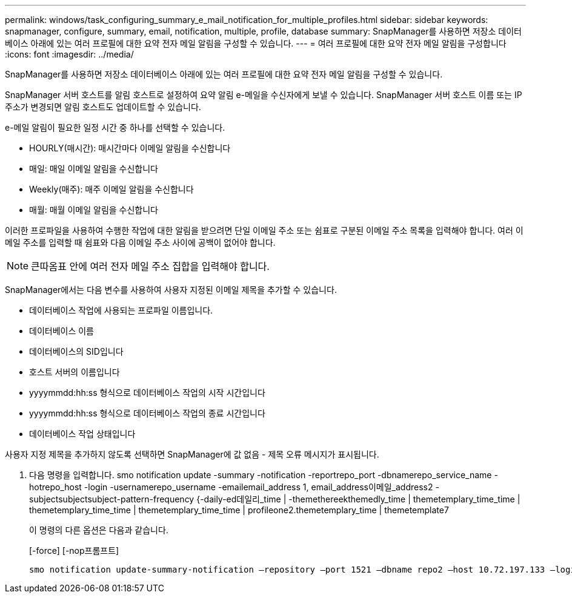---
permalink: windows/task_configuring_summary_e_mail_notification_for_multiple_profiles.html 
sidebar: sidebar 
keywords: snapmanager, configure, summary, email, notification, multiple, profile, database 
summary: SnapManager를 사용하면 저장소 데이터베이스 아래에 있는 여러 프로필에 대한 요약 전자 메일 알림을 구성할 수 있습니다. 
---
= 여러 프로필에 대한 요약 전자 메일 알림을 구성합니다
:icons: font
:imagesdir: ../media/


[role="lead"]
SnapManager를 사용하면 저장소 데이터베이스 아래에 있는 여러 프로필에 대한 요약 전자 메일 알림을 구성할 수 있습니다.

SnapManager 서버 호스트를 알림 호스트로 설정하여 요약 알림 e-메일을 수신자에게 보낼 수 있습니다. SnapManager 서버 호스트 이름 또는 IP 주소가 변경되면 알림 호스트도 업데이트할 수 있습니다.

e-메일 알림이 필요한 일정 시간 중 하나를 선택할 수 있습니다.

* HOURLY(매시간): 매시간마다 이메일 알림을 수신합니다
* 매일: 매일 이메일 알림을 수신합니다
* Weekly(매주): 매주 이메일 알림을 수신합니다
* 매월: 매월 이메일 알림을 수신합니다


이러한 프로파일을 사용하여 수행한 작업에 대한 알림을 받으려면 단일 이메일 주소 또는 쉼표로 구분된 이메일 주소 목록을 입력해야 합니다. 여러 이메일 주소를 입력할 때 쉼표와 다음 이메일 주소 사이에 공백이 없어야 합니다.


NOTE: 큰따옴표 안에 여러 전자 메일 주소 집합을 입력해야 합니다.

SnapManager에서는 다음 변수를 사용하여 사용자 지정된 이메일 제목을 추가할 수 있습니다.

* 데이터베이스 작업에 사용되는 프로파일 이름입니다.
* 데이터베이스 이름
* 데이터베이스의 SID입니다
* 호스트 서버의 이름입니다
* yyyymmdd:hh:ss 형식으로 데이터베이스 작업의 시작 시간입니다
* yyyymmdd:hh:ss 형식으로 데이터베이스 작업의 종료 시간입니다
* 데이터베이스 작업 상태입니다


사용자 지정 제목을 추가하지 않도록 선택하면 SnapManager에 값 없음 - 제목 오류 메시지가 표시됩니다.

. 다음 명령을 입력합니다. smo notification update -summary -notification -reportrepo_port -dbnamerepo_service_name -hotrepo_host -login -usernamerepo_username -emailemail_address 1, email_address이메일_address2 -subjectsubjectsubject-pattern-frequency {-daily-ed데일리_time | -themethereekthemedly_time | themetemplary_time_time | themetemplary_time_time | themetemplary_time_time | profileone2.themetemplary_time | themetemplate7
+
이 명령의 다른 옵션은 다음과 같습니다.

+
[-force] [-nop프롬프트]

+
[quiet | -verbose]
----

smo notification update-summary-notification –repository –port 1521 –dbname repo2 –host 10.72.197.133 –login –username oba5 –email-address admin@org.com –subject success –frequency -daily -time 19:30:45 –profiles sales1 -notification-host wales
----

